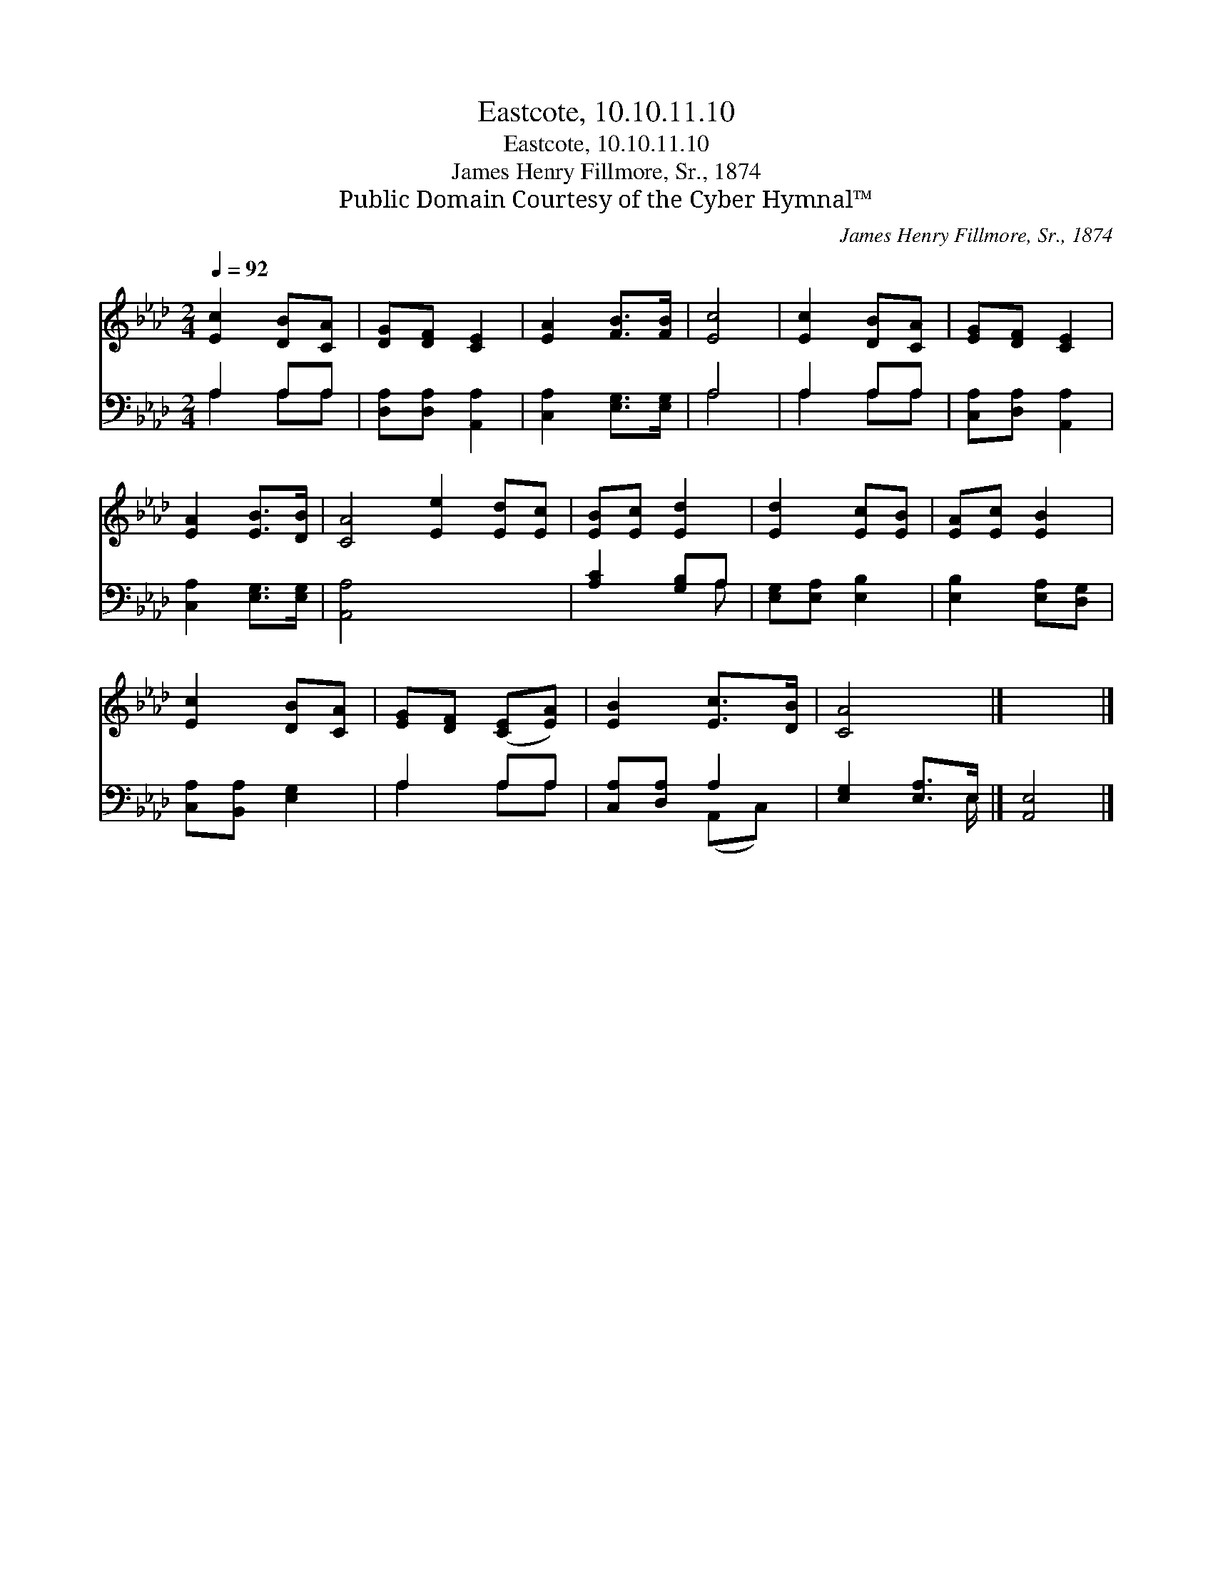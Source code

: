 X:1
T:Eastcote, 10.10.11.10
T:Eastcote, 10.10.11.10
T:James Henry Fillmore, Sr., 1874
T:Public Domain Courtesy of the Cyber Hymnal™
C:James Henry Fillmore, Sr., 1874
Z:Public Domain
Z:Courtesy of the Cyber Hymnal™
%%score 1 ( 2 3 )
L:1/8
Q:1/4=92
M:2/4
K:Ab
V:1 treble 
V:2 bass 
V:3 bass 
V:1
 [Ec]2 [DB][CA] | [DG][DF] [CE]2 | [EA]2 [FB]>[FB] | [Ec]4 | [Ec]2 [DB][CA] | [EG][DF] [CE]2 | %6
 [EA]2 [EB]>[DB] | [CA]4 [Ee]2 [Ed][Ec] | [EB][Ec] [Ed]2 | [Ed]2 [Ec][EB] | [EA][Ec] [EB]2 | %11
 [Ec]2 [DB][CA] | [EG][DF] ([CE][EA]) | [EB]2 [Ec]>[DB] | [CA]4 |] x4 |] %16
V:2
 A,2 A,A, | [D,A,][D,A,] [A,,A,]2 | [C,A,]2 [E,G,]>[E,G,] | A,4 | A,2 A,A, | %5
 [C,A,][D,A,] [A,,A,]2 | [C,A,]2 [E,G,]>[E,G,] | [A,,A,]4 x4 | [A,C]2 [G,B,]A, | %9
 [E,G,][E,A,] [E,B,]2 | [E,B,]2 [E,A,][D,G,] | [C,A,][B,,A,] [E,G,]2 | A,2 A,A, | %13
 [C,A,][D,A,] A,2 | [E,G,]2 [E,A,]>E, |] [A,,E,]4 |] %16
V:3
 A,2 A,A, | x4 | x4 | A,4 | A,2 A,A, | x4 | x4 | x8 | x3 A, | x4 | x4 | x4 | A,2 A,A, | %13
 x2 (A,,C,) | x7/2 E,/ |] x4 |] %16

